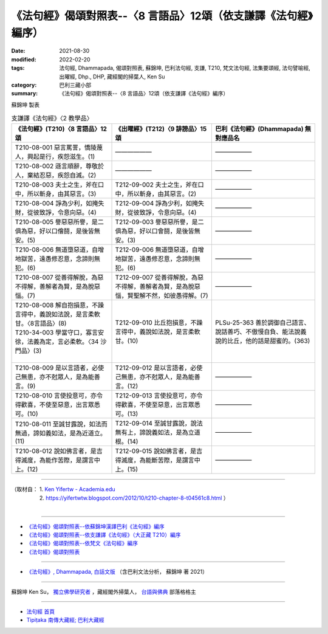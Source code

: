 ===================================================================
《法句經》偈頌對照表--〈8 言語品〉12頌（依支謙譯《法句經》編序）
===================================================================

:date: 2021-08-30
:modified: 2022-02-20
:tags: 法句經, Dhammapada, 偈頌對照表, 蘇錦坤, 巴利法句經, 支謙, T210, 梵文法句經, 法集要頌經, 法句譬喻經, 出曜經, Dhp., DHP, 藏經閣的掃葉人, Ken Su
:category: 巴利三藏小部
:summary: 《法句經》偈頌對照表--〈8 言語品〉12頌（依支謙譯《法句經》編序）


蘇錦坤 製表

.. list-table:: 支謙譯《法句經》〈2 教學品〉
   :widths: 33 33 34
   :header-rows: 1
   :class: remove-gatha-number

   * - 《法句經》(T210)〈8 言語品〉12頌
     - 《出曜經》(T212)〈9 誹謗品〉15 頌
     - 巴利《法句經》(Dhammapada) 無對應品名

   * - T210-08-001 惡言罵詈，憍陵蔑人，興起是行，疾怨滋生。(1)
     - ——————
     - ——————

   * - T210-08-002 遜言順辭，尊敬於人，棄結忍惡，疾怨自滅。(2)
     - ——————
     - ——————

   * - T210-08-003 夫士之生，斧在口中，所以斬身，由其惡言。(3)
     - T212-09-002 夫士之生，斧在口中，所以斬身，由其惡言。(2)
     - ——————

   * - T210-08-004 諍為少利，如掩失財，從彼致諍，令意向惡。(4)
     - T212-09-004 諍為少利，如掩失財，從彼致諍，令意向惡。(4)
     - ——————

   * - T210-08-005 譽惡惡所譽，是二俱為惡，好以口儈鬪，是後皆無安。(5)
     - T212-09-003 譽惡惡所譽，是二俱為惡，好以口會鬪，是後皆無安。(3)
     - ——————

   * - T210-08-006 無道墮惡道，自增地獄苦，遠愚修忍意，念諦則無犯。(6)
     - T212-09-006 無道墮惡道，自增地獄苦，遠愚修忍意，念諦則無犯。(6)
     - ——————

   * - T210-08-007 從善得解脫，為惡不得解，善解者為賢，是為脫惡惱。(7)
     - T212-09-007 從善得解脫，為惡不得解，善解者為賢，是為脫惡惱，賢聖解不然，如彼愚得解。(7)
     - ——————

   * - | T210-08-008 解自抱損意，不躁言得中，義說如法說，是言柔軟甘。〈8言語品〉(8)
       | T210-34-003 學當守口，寡言安徐，法義為定，言必柔軟。〈34 沙門品〉(3)
       | 

     - T212-09-010 比丘抱損意，不躁言得中，義說如法說，是言柔軟甘。(10)
     - PLSu-25-363 善於調御自己語言、說話善巧、不傲慢自負、能法說義說的比丘，他的話是甜蜜的。(363)

   * - T210-08-009 是以言語者，必使己無患，亦不尅眾人，是為能善言。(9)
     - T212-09-012 是以言語者，必使己無患，亦不尅眾人，是為能善言。(12)
     - ——————

   * - T210-08-010 言使投意可，亦令得歡喜，不使至惡意，出言眾悉可。(10)
     - T212-09-013 言使投意可，亦令得歡喜，不使至惡意，出言眾悉可。(13)
     - ——————

   * - T210-08-011 至誠甘露說，如法而無過，諦如義如法，是為近道立。(11)
     - T212-09-014 至誠甘露說，說法無有上，諦說義如法，是為立道根。(14)
     - ——————

   * - T210-08-012 說如佛言者，是吉得滅度，為能作苦際，是謂言中上。(12)
     - T212-09-015 說如佛言者，是吉得滅度，為能斷苦際，是謂言中上。(15)
     - ——————

------

| （取材自： 1. `Ken Yifertw - Academia.edu <https://www.academia.edu/39829730/T210_%E6%B3%95%E5%8F%A5%E7%B6%93_8_%E8%A8%80%E8%AA%9E%E5%93%81_%E5%B0%8D%E7%85%A7%E8%A1%A8>`__
| 　　　　　 2. https://yifertwtw.blogspot.com/2012/10/t210-chapter-8-t04561c8.html ）
| 

------

- `《法句經》偈頌對照表--依蘇錦坤漢譯巴利《法句經》編序 <{filename}dhp-correspondence-tables-pali%zh.rst>`_
- `《法句經》偈頌對照表--依支謙譯《法句經》（大正藏 T210）編序 <{filename}dhp-correspondence-tables-t210%zh.rst>`_
- `《法句經》偈頌對照表--依梵文《法句經》編序 <{filename}dhp-correspondence-tables-sanskrit%zh.rst>`_
- `《法句經》偈頌對照表 <{filename}dhp-correspondence-tables%zh.rst>`_

------

- `《法句經》, Dhammapada, 白話文版 <{filename}../dhp-Ken-Yifertw-Su/dhp-Ken-Y-Su%zh.rst>`_ （含巴利文法分析， 蘇錦坤 著 2021）

~~~~~~~~~~~~~~~~~~~~~~~~~~~~~~~~~~

蘇錦坤 Ken Su， `獨立佛學研究者 <https://independent.academia.edu/KenYifertw>`_ ，藏經閣外掃葉人， `台語與佛典 <http://yifertw.blogspot.com/>`_ 部落格格主

------

- `法句經 首頁 <{filename}../dhp%zh.rst>`__

- `Tipiṭaka 南傳大藏經; 巴利大藏經 <{filename}/articles/tipitaka/tipitaka%zh.rst>`__

..
  02-19 add: item no., e.g., (001)
  2022-02-02 rev. remove-gatha-number (add:  :class: remove-gatha-number)
  12-18 add: 取材自
  10-26 rev. completed to the chapter 15
  2021-08-30 create rst